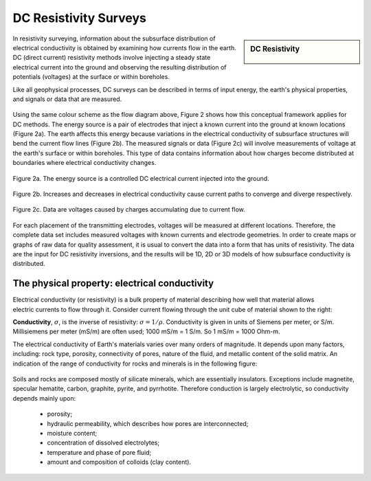 .. _DC_resistivity_surveys:

DC Resistivity Surveys
**********************

.. sidebar:: DC Resistivity

    .. figure:: ./images/icon_dc.gif
    	:align: center

In resistivity surveying, information about the subsurface distribution of
electrical conductivity is obtained by examining how currents flow in the
earth. DC (direct current) resistivity methods involve injecting a steady
state electrical current into the ground and observing the resulting
distribution of potentials (voltages) at the surface or within boreholes.

Like all geophysical processes, DC surveys can be described in terms of input
energy, the earth's physical properties, and signals or data that are
measured.

.. figure:: ./images/source_receiver.gif
	:align: center
	:scale: 100 %

Using the same colour scheme as the flow diagram above, Figure 2 shows how
this conceptual framework applies for DC methods. The energy source is a pair
of electrodes that inject a known current into the ground at known locations
(Figure 2a). The earth affects this energy because variations in the
electrical conductivity of subsurface structures will bend the current flow
lines (Figure 2b). The measured signals or data (Figure 2c) will involve
measurements of voltage at the earth's surface or within boreholes. This type
of data contains information about how charges become distributed at
boundaries where electrical conductivity changes.

.. figure:: ./images/E_source.gif
	:align: center
	:scale: 100 %

	Figure 2a. The energy source is a controlled DC electrical current injected into the ground.

.. figure:: ./images/E_source2.gif
	:align: center
	:scale: 100 %

	Figure 2b. Increases and decreases in electrical conductivity cause current paths to converge and diverge respectively.

.. figure:: ./images/E_source3.gif
	:align: center
	:scale: 100 %

	Figure 2c. Data are voltages caused by charges accumulating due to current flow.

For each placement of the transmitting electrodes, voltages will be measured
at different locations. Therefore, the complete data set includes measured
voltages with known currents and electrode geometries. In order to create maps
or graphs of raw data for quality assessment, it is usual to convert the data
into a form that has units of resistivity. The data are the input for DC
resistivity inversions, and the results will be 1D, 2D or 3D models of how
subsurface conductivity is distributed.


The physical property: electrical conductivity
==============================================

.. figure:: ./images/cube.gif
	:align: right
	:scale: 100 %

Electrical conductivity (or resistivity) is a bulk property of material
describing how well that material allows electric currents to flow through it.
Consider current flowing through the unit cube of material shown to the right:

**Conductivity**, :math:`\sigma`, is the inverse of resistivity: :math:`\sigma =
1/\rho`. Conductivity is given in units of Siemens per meter, or S/m.
Millisiemens per meter (mS/m) are often used; 1000 mS/m = 1 S/m. So 1 mS/m =
1000 Ohm-m.


The electrical conductivity of Earth's materials varies over many orders of
magnitude. It depends upon many factors, including: rock type, porosity,
connectivity of pores, nature of the fluid, and metallic content of the solid
matrix. An indication of the range of conductivity for rocks and minerals is
in the following figure:

.. figure:: ./images/resistivity_table.png
	:align: center
	:scale: 100%

Soils and rocks are composed mostly of silicate minerals, which are
essentially insulators. Exceptions include magnetite, specular hematite,
carbon, graphite, pyrite, and pyrrhotite. Therefore conduction is largely
electrolytic, so conductivity depends mainly upon:

	- porosity;
	- hydraulic permeability, which describes how pores are interconnected;
	- moisture content;
	- concentration of dissolved electrolytes;
	- temperature and phase of pore fluid;
	- amount and composition of colloids (clay content).

.. Detailed discussion of geologic factors affecting this important physical property are provided in a separate location.

	
